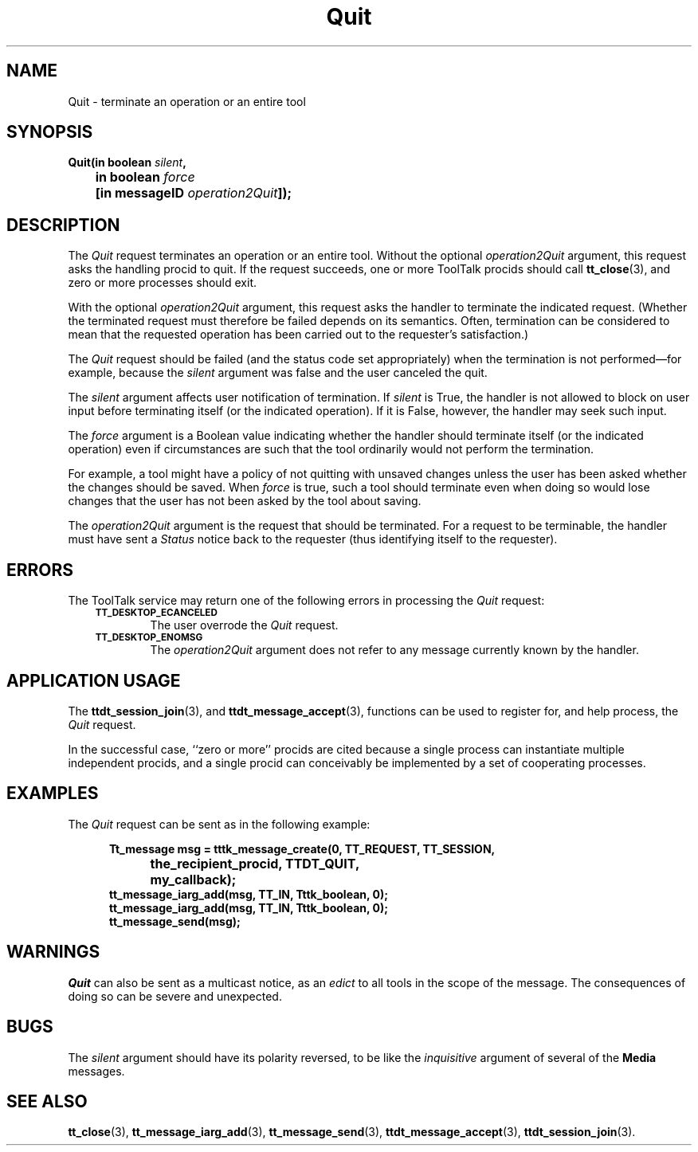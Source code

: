 .TH Quit 4 "1 March 1996" "ToolTalk 1.3" "Desktop Services Message Sets"
.de Lc
.\" version of .LI that emboldens its argument
.TP \\n()Jn
\s-1\f3\\$1\f1\s+1
..
.\" CDE Common Source Format, Version 1.0.0
.\" (c) Copyright 1993, 1994 Hewlett-Packard Company
.\" (c) Copyright 1993, 1994 International Business Machines Corp.
.\" (c) Copyright 1993, 1994 Sun Microsystems, Inc.
.\" (c) Copyright 1993, 1994 Novell, Inc.
.BH "1 March 1996" 
.IX "Quit.4" "" "Quit.4" "" 
.SH NAME
Quit \- terminate an operation or an entire tool
.SH SYNOPSIS
.ft 3
.nf
.ta \w@Quit(@u
Quit(in boolean \f2silent\fP,
	in boolean \f2force\fP
	[in messageID \f2operation2Quit\fP]);
.PP
.fi
.SH DESCRIPTION
The
.I Quit
request
terminates an operation or an entire tool.
Without the optional
.I operation2Quit
argument, this request asks the handling procid to quit.
If the request succeeds, one or more ToolTalk procids should call
.BR tt_close (3),
and zero or more processes should exit.
.PP
With the optional
.I operation2Quit
argument, this request asks the handler to terminate the indicated request.
(Whether the terminated request must therefore be failed
depends on its semantics.
Often, termination can be considered to
mean that the requested operation has been carried out to the
requester's satisfaction.)
.PP
The
.I Quit
request should be failed (and the status code set
appropriately) when the termination is not performed\(emfor
example, because the
.I silent
argument was false and the user canceled the quit.
.PP
The
.I silent
argument affects user notification of termination.
If
.I silent
is True, the handler is not allowed to
block on user input before terminating itself (or the indicated operation).
If it is False, however,
the handler may seek such input.
.PP
The
.I force
argument
is a Boolean value indicating whether the handler should
terminate itself (or the indicated operation) even if circumstances
are such that the tool ordinarily would not perform the termination.
.PP
For example, a tool might have a policy of not quitting with
unsaved changes unless the user has been asked whether the
changes should be saved.
When
.I force
is true, such a tool should terminate even when doing so would lose
changes that the user has not been asked by the tool about saving.
.PP
The
.I operation2Quit
argument
is the request that should be terminated.
For a request to be
terminable, the handler must have sent a
.I Status
notice back to the requester (thus
identifying itself to the requester).
.SH ERRORS
The ToolTalk service may return one of the following errors
in processing the
.I Quit
request:
.PP
.RS 3
.nr )J 6
.Lc TT_DESKTOP_ECANCELED
.br
The user overrode the
.I Quit
request.
.Lc TT_DESKTOP_ENOMSG
.br
The
.I operation2Quit
argument does not refer to any message currently known by the handler.
.PP
.RE
.nr )J 0
.SH "APPLICATION USAGE"
The
.BR ttdt_session_join (3),
and
.BR ttdt_message_accept (3),
functions can be used to register for,
and help process, the
.I Quit
request.
.PP
In the successful case,
``zero or more'' procids
are cited because a single process can instantiate multiple independent
procids, and a single procid can conceivably be implemented by a set
of cooperating processes.
.SH EXAMPLES
The
.I Quit
request can be sent as in the following example:
.PP
.sp -1
.RS 5
.ta 4m +4m +4m +4m +4m +4m +4m
.nf
.ft 3
Tt_message msg = tttk_message_create(0, TT_REQUEST, TT_SESSION,
			the_recipient_procid, TTDT_QUIT,
			my_callback);
tt_message_iarg_add(msg, TT_IN, Tttk_boolean, 0);
tt_message_iarg_add(msg, TT_IN, Tttk_boolean, 0);
tt_message_send(msg);
.PP
.ft 1
.fi
.RE
.SH WARNINGS
.I Quit
can also be sent as a multicast notice, as an
.I edict
to all tools in the scope of the message.
The consequences of doing so can be severe and unexpected.
.SH BUGS
The
.I silent
argument should have its polarity reversed, to be like the
.I inquisitive
argument of several of the
.B Media
messages.
.SH "SEE ALSO"
.na
.BR tt_close (3),
.BR tt_message_iarg_add (3),
.BR tt_message_send (3),
.BR ttdt_message_accept (3),
.BR ttdt_session_join (3).
